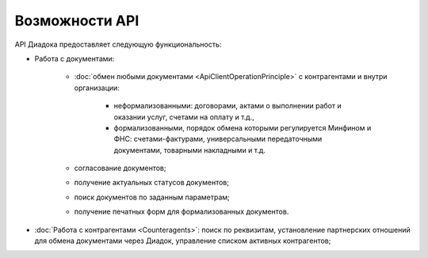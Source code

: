 Возможности API
===============

API Диадока предоставляет следующую функциональность:

- Работа с документами:

	- :doc:`обмен любыми документами <ApiClientOperationPrinciple>` с контрагентами и внутри организации:

		- неформализованными: договорами, актами о выполнении работ и оказании услуг, счетами на оплату и т.д.,
		- формализованными, порядок обмена которыми регулируется Минфином и ФНС: счетами-фактурами, универсальными передаточными документами, товарными накладными и т.д.

	- согласование документов;
	- получение актуальных статусов документов;
	- поиск документов по заданным параметрам;
	- получение печатных форм для формализованных документов.

- :doc:`Работа с контрагентами <Counteragents>`: поиск по реквизитам, установление партнерских отношений для обмена документами через Диадок, управление списком активных контрагентов;